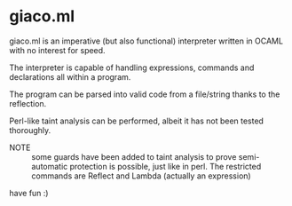 * giaco.ml
giaco.ml is an imperative (but also functional) interpreter written in OCAML
with no interest for speed.


The interpreter is capable of handling expressions, commands and declarations
all within a program.

The program can be parsed into valid code from a file/string thanks to the
reflection.

Perl-like taint analysis can be performed, albeit it has not been tested
thoroughly.

- NOTE :: some guards have been added to taint analysis to prove
  semi-automatic protection is possible, just like in perl. The restricted
  commands are Reflect and Lambda (actually an expression)

have fun :)
